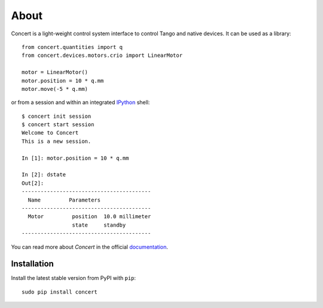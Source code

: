 About
=====

.. image:: https://travis-ci.org/ufo-kit/concert.png?branch=master
    :target: https://travis-ci.org/ufo-kit/concert

.. image:: https://coveralls.io/repos/ufo-kit/concert/badge.png?branch=master
    :target: https://coveralls.io/r/ufo-kit/concert?branch=master

.. image:: https://pypip.in/v/concert/badge.png
    :target: https://crate.io/packages/concert/
    :alt: Latest PyPI version

.. image:: https://pypip.in/d/concert/badge.png
    :target: https://crate.io/packages/concert/
    :alt: Number of PyPI downloads

Concert is a light-weight control system interface to control Tango and native
devices. It can be used as a library::

    from concert.quantities import q
    from concert.devices.motors.crio import LinearMotor

    motor = LinearMotor()
    motor.position = 10 * q.mm
    motor.move(-5 * q.mm)

or from a session and within an integrated `IPython`_ shell::

    $ concert init session
    $ concert start session
    Welcome to Concert
    This is a new session.

    In [1]: motor.position = 10 * q.mm

    In [2]: dstate
    Out[2]:
    -----------------------------------------
      Name         Parameters
    -----------------------------------------
      Motor         position  10.0 millimeter
                    state     standby
    -----------------------------------------

.. _Ipython: http://ipython.org

You can read more about *Concert* in the official `documentation`_.

.. _documentation: https://concert.readthedocs.org


Installation
------------

Install the latest stable version from PyPI with ``pip``::

    sudo pip install concert
